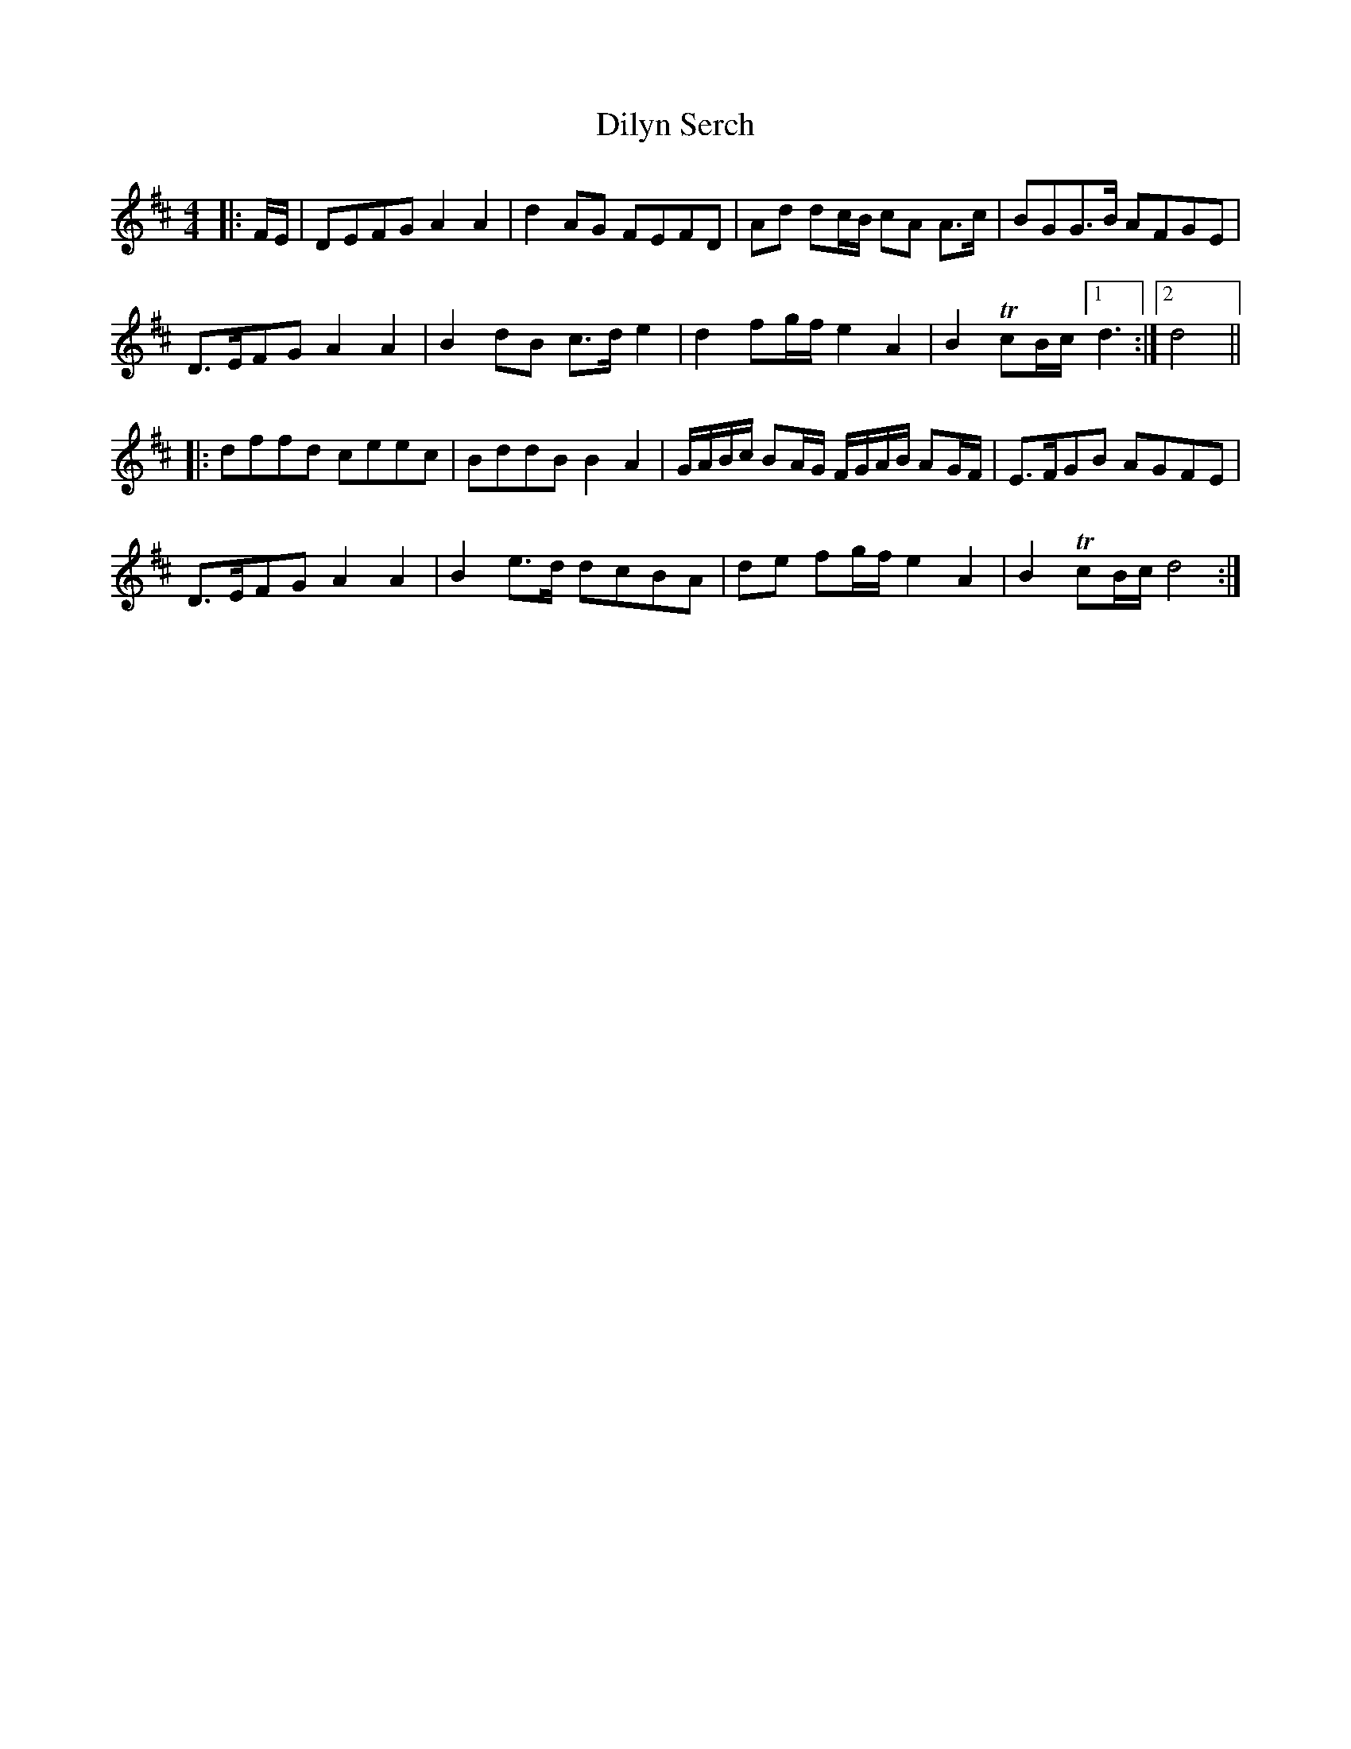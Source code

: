 X: 10128
T: Dilyn Serch
R: reel
M: 4/4
K: Dmajor
|:F/E/|DEFG A2A2|d2AG FEFD|Ad dc/B/ cA A>c|BGG>B AFGE|
D>EFG A2A2|B2dB c>d e2|d2 fg/f/e2A2|B2TcB/c/ [1 d3:|2 d4||
|:dffd ceec|BddB B2A2|G/A/B/c/ BA/G/ F/G/A/B/ AG/F/|E>FGB AGFE|
D>EFG A2A2|B2 e>d dcBA|de fg/f/ e2A2|B2TcB/c/d4:|

